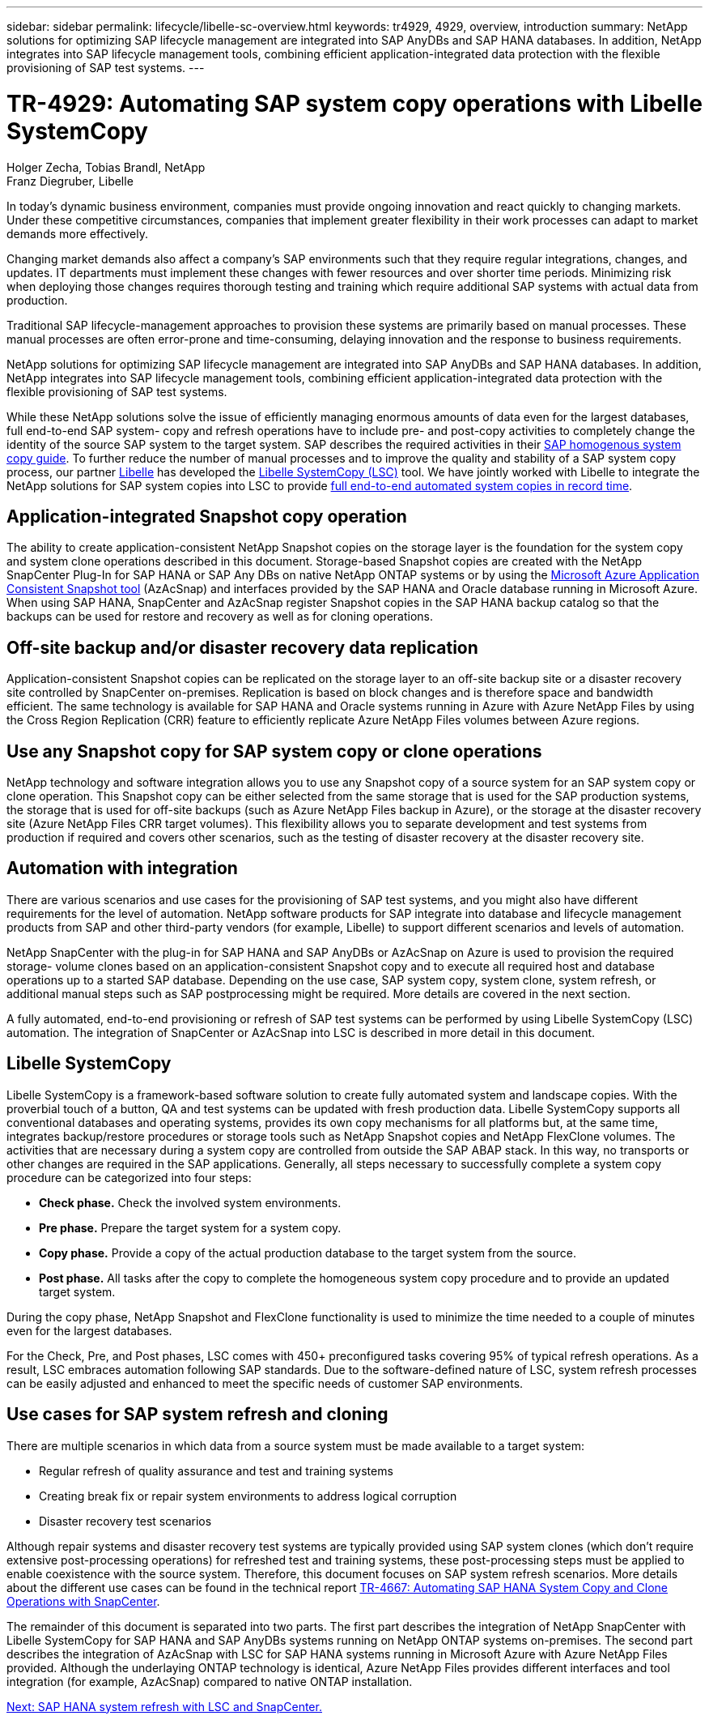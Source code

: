 ---
sidebar: sidebar
permalink: lifecycle/libelle-sc-overview.html
keywords: tr4929, 4929, overview, introduction
summary: NetApp solutions for optimizing SAP lifecycle management are integrated into SAP AnyDBs and SAP HANA databases. In addition, NetApp integrates into SAP lifecycle management tools, combining efficient application-integrated data protection with the flexible provisioning of SAP test systems.
---

= TR-4929: Automating SAP system copy operations with Libelle SystemCopy
:hardbreaks:
:nofooter:
:icons: font
:linkattrs:
:imagesdir: ./../media/

//
// This file was created with NDAC Version 2.0 (August 17, 2020)
//
// 2022-06-01 15:06:52.228320
//

Holger Zecha, Tobias Brandl, NetApp
Franz Diegruber, Libelle

In today’s dynamic business environment, companies must provide ongoing innovation and react quickly to changing markets. Under these competitive circumstances, companies that implement greater flexibility in their work processes can adapt to market demands more effectively.

Changing market demands also affect a company’s SAP environments such that they require regular integrations, changes, and updates. IT departments must implement these changes with fewer resources and over shorter time periods. Minimizing risk when deploying those changes requires thorough testing and training which require additional SAP systems with actual data from production.

Traditional SAP lifecycle-management approaches to provision these systems are primarily based on manual processes. These manual processes are often error-prone and time-consuming, delaying innovation and the response to business requirements.

NetApp solutions for optimizing SAP lifecycle management are integrated into SAP AnyDBs and SAP HANA databases. In addition,  NetApp integrates into SAP lifecycle management tools, combining efficient application-integrated data protection with the flexible provisioning of SAP test systems.

While these NetApp solutions solve the issue of efficiently managing enormous amounts of data even for the largest databases, full end-to-end SAP system- copy and refresh operations have to include pre- and post-copy activities to completely change the identity of the source SAP system to the target system. SAP describes the required activities in their https://help.sap.com/viewer/6ffd9a3438944dc39dfe288d758a2ed5/LATEST/en-US/f6abb90a62aa4695bb96871a89287704.html[SAP homogenous system copy guide^]. To further reduce the number of manual processes and to improve the quality and stability of a SAP system copy process, our partner https://www.libelle.com[Libelle^] has developed the https://www.libelle.com/products/systemcopy[Libelle SystemCopy (LSC)^] tool. We have jointly worked with Libelle to integrate the NetApp solutions for SAP system copies into LSC to provide https://www.youtube.com/watch?v=wAFyA_WbNm4[full end-to-end automated system copies in record time^].

== Application-integrated Snapshot copy operation

The ability to create application-consistent NetApp Snapshot copies on the storage layer is the foundation for the system copy and system clone operations described in this document. Storage-based Snapshot copies are created with the NetApp SnapCenter Plug-In for SAP HANA or SAP Any DBs on native NetApp ONTAP systems or by using the https://docs.microsoft.com/en-us/azure/azure-netapp-files/azacsnap-introduction[Microsoft Azure Application Consistent Snapshot tool^] (AzAcSnap) and interfaces provided by the SAP HANA and Oracle database running in Microsoft Azure. When using SAP HANA, SnapCenter and AzAcSnap register Snapshot copies in the SAP HANA backup catalog so that the backups can be used for restore and recovery as well as for cloning operations.

== Off-site backup and/or disaster recovery data replication

Application-consistent Snapshot copies can be replicated on the storage layer to an off-site backup site or a disaster recovery site controlled by SnapCenter on-premises. Replication is based on block changes and is therefore space and bandwidth efficient. The same technology is available for SAP HANA and Oracle systems running in Azure with Azure NetApp Files by using the Cross Region Replication (CRR) feature to efficiently replicate Azure NetApp Files volumes between Azure regions.

== Use any Snapshot copy for SAP system copy or clone operations

NetApp technology and software integration allows you to use any Snapshot copy of a source system for an SAP system copy or clone operation. This Snapshot copy can be either selected from the same storage that is used for the SAP production systems, the storage that is used for off-site backups (such as Azure NetApp Files backup in Azure), or the storage at the disaster recovery site (Azure NetApp Files CRR target volumes). This flexibility allows you to separate development and test systems from production if required and covers other scenarios, such as the testing of disaster recovery at the disaster recovery site.

== Automation with integration

There are various scenarios and use cases for the provisioning of SAP test systems, and you might also have different requirements for the level of automation. NetApp software products for SAP integrate into database and lifecycle management products from SAP and other third-party vendors (for example, Libelle) to support different scenarios and levels of automation.

NetApp SnapCenter with the plug-in for SAP HANA and SAP AnyDBs or AzAcSnap on Azure is used to provision the required storage- volume clones based on an application-consistent Snapshot copy and to execute all required host and database operations up to a started SAP database. Depending on the use case, SAP system copy, system clone, system refresh, or additional manual steps such as SAP postprocessing might be required. More details are covered in the next section.

A fully automated, end-to-end provisioning or refresh of SAP test systems can be performed by using Libelle SystemCopy (LSC) automation. The integration of SnapCenter or AzAcSnap into LSC is described in more detail in this document.

== Libelle SystemCopy

Libelle SystemCopy is a framework-based software solution to create fully automated system and landscape copies. With the proverbial touch of a button, QA and test systems can be updated with fresh production data. Libelle SystemCopy supports all conventional databases and operating systems, provides its own copy mechanisms for all platforms but, at the same time,  integrates backup/restore procedures or storage tools such as NetApp Snapshot copies and NetApp FlexClone volumes. The activities that are necessary during a system copy are controlled from outside the SAP ABAP stack. In this way, no transports or other changes are required in the SAP applications. Generally, all steps necessary to successfully complete a system copy procedure can be categorized into four steps:

* *Check phase.* Check the involved system environments.
* *Pre phase.* Prepare the target system for a system copy.
* *Copy phase.* Provide a copy of the actual production database to the target system from the source.
* *Post phase.* All tasks after the copy to complete the homogeneous system copy procedure and to provide an updated target system.

During the copy phase, NetApp Snapshot and FlexClone functionality is used to minimize the time needed to a couple of minutes even for the largest databases.

For the Check, Pre, and Post phases, LSC comes with 450+ preconfigured tasks covering 95% of typical refresh operations. As a result, LSC embraces automation following SAP standards. Due to the software-defined nature of LSC, system refresh processes can be easily adjusted and enhanced to meet the specific needs of customer SAP environments.

== Use cases for SAP system refresh and cloning

There are multiple scenarios in which data from a source system must be made available to a target system:

* Regular refresh of quality assurance and test and training systems
* Creating break fix or repair system environments to address logical corruption
* Disaster recovery test scenarios

Although repair systems and disaster recovery test systems are typically provided using SAP system clones (which don’t require extensive post-processing operations) for refreshed test and training systems, these post-processing steps must be applied to enable coexistence with the source system. Therefore, this document focuses on SAP system refresh scenarios. More details about the different use cases can be found in the technical report https://docs.netapp.com/us-en/netapp-solutions-sap/lifecycle/sc-copy-clone-introduction.html[TR-4667: Automating SAP HANA System Copy and Clone Operations with SnapCenter^].

The remainder of this document is separated into two parts. The first part describes the integration of NetApp SnapCenter with Libelle SystemCopy for SAP HANA and SAP AnyDBs systems running on NetApp ONTAP systems on-premises. The second part describes the integration of AzAcSnap with LSC for SAP HANA systems running in Microsoft Azure with Azure NetApp Files provided. Although the underlaying ONTAP technology is identical, Azure NetApp Files provides different interfaces and tool integration (for example,  AzAcSnap) compared to native ONTAP installation.

link:libelle-sc-sap-hana-system-refresh-with-lsc-and-snapcenter.html[Next: SAP HANA system refresh with LSC and SnapCenter.]
